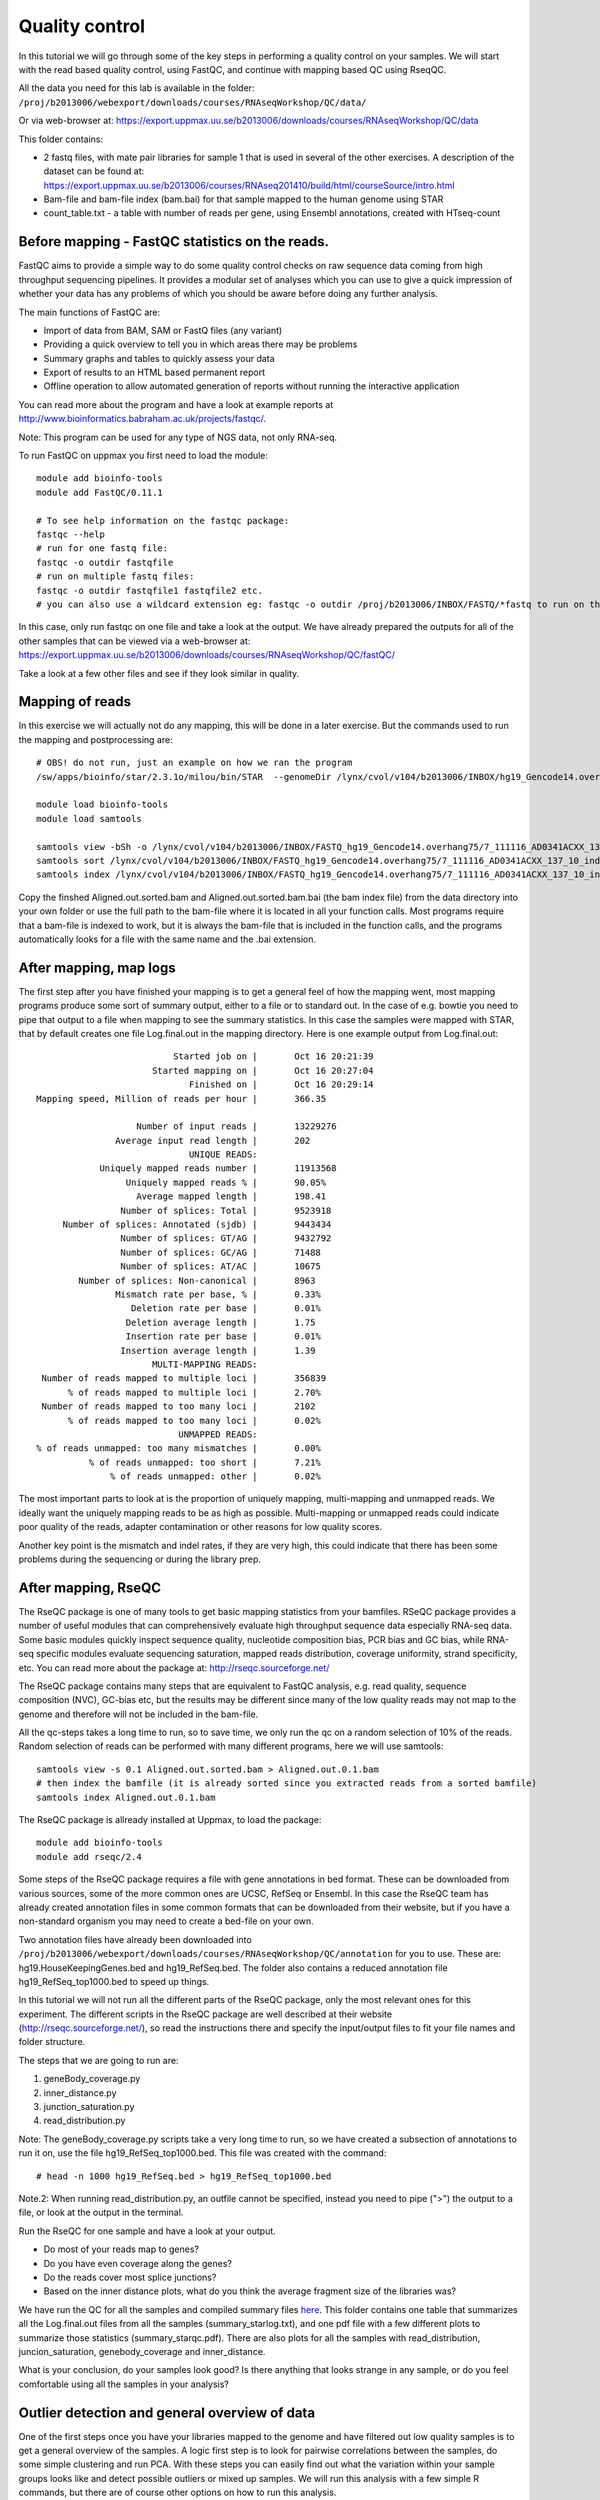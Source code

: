 =====================
Quality control
=====================

In this tutorial we will go through some of the key steps in performing a quality control on your samples. We will start with the read based quality control, using FastQC, and continue with mapping based QC using RseqQC.  

All the data you need for this lab is available in the folder:
``/proj/b2013006/webexport/downloads/courses/RNAseqWorkshop/QC/data/``

Or via web-browser at:
https://export.uppmax.uu.se/b2013006/downloads/courses/RNAseqWorkshop/QC/data

This folder contains:

* 2 fastq files, with mate pair libraries for sample 1 that is used in several of the other exercises. A description of the dataset can be found at: https://export.uppmax.uu.se/b2013006/courses/RNAseq201410/build/html/courseSource/intro.html
* Bam-file and bam-file index (bam.bai) for that sample mapped to the human genome using STAR
* count_table.txt - a table with number of reads per gene, using Ensembl annotations, created with HTseq-count


Before mapping - FastQC statistics on the reads.
===============================================

FastQC aims to provide a simple way to do some quality control checks on raw sequence data coming from high throughput sequencing pipelines. It provides a modular set of analyses which you can use to give a quick impression of whether your data has any problems of which you should be aware before doing any further analysis.

The main functions of FastQC are:

* Import of data from BAM, SAM or FastQ files (any variant)
* Providing a quick overview to tell you in which areas there may be problems
* Summary graphs and tables to quickly assess your data
* Export of results to an HTML based permanent report
* Offline operation to allow automated generation of reports without running the interactive application

You can read more about the program and have a look at example reports at http://www.bioinformatics.babraham.ac.uk/projects/fastqc/.

Note: This program can be used for any type of NGS data, not only RNA-seq.

To run FastQC on uppmax you first need to load the module: ::

   module add bioinfo-tools
   module add FastQC/0.11.1

   # To see help information on the fastqc package:
   fastqc --help
   # run for one fastq file:
   fastqc -o outdir fastqfile
   # run on multiple fastq files:
   fastqc -o outdir fastqfile1 fastqfile2 etc.
   # you can also use a wildcard extension eg: fastqc -o outdir /proj/b2013006/INBOX/FASTQ/*fastq to run on the the fastq-files in a directory

In this case, only run fastqc on one file and take a look at the output. We have already prepared the outputs for all of the other samples that can be viewed via a web-browser at:
https://export.uppmax.uu.se/b2013006/downloads/courses/RNAseqWorkshop/QC/fastQC/

Take a look at a few other files and see if they look similar in quality.

Mapping of reads
================
In this exercise we will actually not do any mapping, this will be done in a later exercise. But the commands used to run the mapping and postprocessing are: ::

   # OBS! do not run, just an example on how we ran the program
   /sw/apps/bioinfo/star/2.3.1o/milou/bin/STAR  --genomeDir /lynx/cvol/v104/b2013006/INBOX/hg19_Gencode14.overhang75 --readFilesIn /lynx/cvol/v104/b2013006/INBOX/FASTQ/7_111116_AD0341ACXX_137_10_index10_1.fastq /lynx/cvol/v104/b2013006/INBOX/FASTQ/7_111116_AD0341ACXX_137_10_index10_2.fastq --runThreadN 16 --outSAMstrandField intronMotif

   module load bioinfo-tools
   module load samtools

   samtools view -bSh -o /lynx/cvol/v104/b2013006/INBOX/FASTQ_hg19_Gencode14.overhang75/7_111116_AD0341ACXX_137_10_index10__hg19_Gencode14.overhang75/Aligned.out.bam /lynx/cvol/v104/b2013006/INBOX/FASTQ_hg19_Gencode14.overhang75/7_111116_AD0341ACXX_137_10_index10__hg19_Gencode14.overhang75/Aligned.out.sam
   samtools sort /lynx/cvol/v104/b2013006/INBOX/FASTQ_hg19_Gencode14.overhang75/7_111116_AD0341ACXX_137_10_index10__hg19_Gencode14.overhang75/Aligned.out.bam /lynx/cvol/v104/b2013006/INBOX/FASTQ_hg19_Gencode14.overhang75/7_111116_AD0341ACXX_137_10_index10__hg19_Gencode14.overhang75/Aligned.out.sorted
   samtools index /lynx/cvol/v104/b2013006/INBOX/FASTQ_hg19_Gencode14.overhang75/7_111116_AD0341ACXX_137_10_index10__hg19_Gencode14.overhang75/Aligned.out.sorted.bam


Copy the finshed Aligned.out.sorted.bam and Aligned.out.sorted.bam.bai (the bam index file) from the data directory into your own folder or use the full path to the bam-file where it is located in all your function calls. Most programs require that a bam-file is indexed to work, but it is always the bam-file that is included in the function calls, and the programs automatically looks for a file with the same name and the .bai extension.

After mapping, map logs
=======================
The first step after you have finished your mapping is to get a general feel of how the mapping went, most mapping programs produce some sort of summary output, either to a file or to standard out. In the case of e.g. bowtie you need to pipe that output to a file when mapping to see the summary statistics. In this case the samples were mapped with STAR, that by default creates one file Log.final.out in the mapping directory. Here is one example output from Log.final.out: :: 

                                 Started job on |       Oct 16 20:21:39
                             Started mapping on |       Oct 16 20:27:04
                                    Finished on |       Oct 16 20:29:14
       Mapping speed, Million of reads per hour |       366.35

                          Number of input reads |       13229276
                      Average input read length |       202
                                    UNIQUE READS:
                   Uniquely mapped reads number |       11913568
                        Uniquely mapped reads % |       90.05%
                          Average mapped length |       198.41
                       Number of splices: Total |       9523918
            Number of splices: Annotated (sjdb) |       9443434
                       Number of splices: GT/AG |       9432792
                       Number of splices: GC/AG |       71488
                       Number of splices: AT/AC |       10675
               Number of splices: Non-canonical |       8963
                      Mismatch rate per base, % |       0.33%
                         Deletion rate per base |       0.01%
                        Deletion average length |       1.75
                        Insertion rate per base |       0.01%
                       Insertion average length |       1.39
                             MULTI-MAPPING READS:
        Number of reads mapped to multiple loci |       356839
             % of reads mapped to multiple loci |       2.70%
        Number of reads mapped to too many loci |       2102
             % of reads mapped to too many loci |       0.02%
                                  UNMAPPED READS:
       % of reads unmapped: too many mismatches |       0.00%
                 % of reads unmapped: too short |       7.21%
                     % of reads unmapped: other |       0.02%


The most important parts to look at is the proportion of uniquely mapping, multi-mapping and unmapped reads. We ideally want the uniquely mapping reads to be as high as possible. Multi-mapping or unmapped reads could indicate poor quality of the reads, adapter contamination or other reasons for low quality scores.

Another key point is the mismatch and indel rates, if they are very high, this could indicate that there has been some problems during the sequencing or during the library prep. 


After mapping, RseQC
=====================

The RseQC package is one of many tools to get basic mapping statistics from your bamfiles. RSeQC package provides a number of useful modules that can comprehensively evaluate high throughput sequence data especially RNA-seq data. Some basic modules quickly inspect sequence quality, nucleotide composition bias, PCR bias and GC bias, while RNA-seq specific modules evaluate sequencing saturation, mapped reads distribution, coverage uniformity, strand specificity, etc. You can read more about the package at: http://rseqc.sourceforge.net/

The RseQC package contains many steps that are equivalent to FastQC analysis, e.g. read quality, sequence composition (NVC), GC-bias etc, but the results may be different since many of the low quality reads may not map to the genome and therefore will not be included in the bam-file.

All the qc-steps takes a long time to run, so to save time, we only run the qc on a random selection of 10% of the reads. Random selection of reads can be performed with many different programs, here we will use samtools: ::

    samtools view -s 0.1 Aligned.out.sorted.bam > Aligned.out.0.1.bam
    # then index the bamfile (it is already sorted since you extracted reads from a sorted bamfile)
    samtools index Aligned.out.0.1.bam
 
The RseQC package is allready installed at Uppmax, to load the package: ::

    module add bioinfo-tools
    module add rseqc/2.4

Some steps of the RseQC package requires a file with gene annotations in bed format. These can be downloaded from various sources, some of the more common ones are UCSC, RefSeq or Ensembl. In this case the RseQC team has already created annotation files in some common formats that can be downloaded from their website, but if you have a non-standard organism you may need to create a bed-file on your own. 

Two annotation files have already been downloaded into ``/proj/b2013006/webexport/downloads/courses/RNAseqWorkshop/QC/annotation`` for you to use. These are: hg19.HouseKeepingGenes.bed  and hg19_RefSeq.bed. The folder also contains a reduced annotation file hg19_RefSeq_top1000.bed to speed up things. 

In this tutorial we will not run all the different parts of the RseQC package, only the most relevant ones for this experiment. The different scripts in the RseQC package are well described at their website (http://rseqc.sourceforge.net/), so read the instructions there and specify the input/output files to fit your file names and folder structure. 

The steps that we are going to run are:

1. geneBody_coverage.py
2. inner_distance.py
3. junction_saturation.py
4. read_distribution.py

Note: The geneBody_coverage.py scripts take a very long time to run, so we have created a subsection of annotations to run it on, use the file hg19_RefSeq_top1000.bed. This file was created with the command: ::

      # head -n 1000 hg19_RefSeq.bed > hg19_RefSeq_top1000.bed

Note.2: When running read_distribution.py, an outfile cannot be specified, instead you need to pipe (">") the output to a file, or look at the output in the terminal.


Run the RseQC for one sample and have a look at your output. 

* Do most of your reads map to genes? 
* Do you have even coverage along the genes? 
* Do the reads cover most splice junctions? 
* Based on the inner distance plots, what do you think the average fragment size of the libraries was?

We have run the QC for all the samples and compiled summary files `here <https://export.uppmax.uu.se/b2013006/downloads/courses/RNAseqWorkshop/QC/output/>`_.
This folder contains one table that summarizes all the Log.final.out files from all the samples (summary_starlog.txt), and one pdf file with a few different plots to summarize those statistics (summary_starqc.pdf). There are also plots for all the samples with read_distribution, juncion_saturation, genebody_coverage and inner_distance.  

What is your conclusion, do your samples look good? Is there anything that looks strange in any sample, or do you feel comfortable using all the samples in your analysis?


Outlier detection and general overview of data
==============================================

One of the first steps once you have your libraries mapped to the genome and have filtered out low quality samples is to get a general overview of the samples. A logic first step is to look for pairwise correlations between the samples, do some simple clustering and run PCA. With these steps you can easily find out what the variation within your sample groups looks like and detect possible outliers or mixed up samples. We will run this analysis with a few simple R commands, but there are of course other options on how to run this analysis. 

For this exercise we have pre-calculated read counts per gene (according to Ensembl annotations) with commands like: ::

    # OBS! Only given for reference, not supposed to be executed during the lab
    samtools view accepted_hits_137_1.bam | sort > accepted_hits_prehtseq_137_1.sam
    htseq-count -s no -q accepted_hits_prehtseq_137_1.sam Homo_sapiens.GRCh37.71.gtf > 137_1.counts

This was run for each of the samples and the counts were combined into a single table. You can get the count table from the data directory. You can run R at uppmax, or download the file to your local computer and do the analysis locally if you chose. 

The code to run in R: ::

  # read in the data
  counts <- read.delim("count_table.txt")
  head(counts)

As you can see, the samples are ordered with the 3 replicates from each group next to eachoter. So when we are to define colors for the samples we only have to repeat each color 3 times, this may not always be the case! ::

  # define colors:
  col.def<-c("red","blue","green","magenta")
  sample.def<-c("ctrl", "t2h", "t6h", "t24h")
  colors <- rep(col.def, each=3)


Start with a PCA to se the general distribution. PCA of RNA-seq data is usually perfomed in log-scale, we also add a pseudo count of +1 to avoid logging zero (gives infinity). You need to make a transpose - t() - of the data, otherwise you will run pca on the genes instead of samples. ::

  myPca <- prcomp(t(log2(counts+1)))

This creates a list that contains:

* the samples mapping to each PC in myPca$x
* PC contribution to variance in myPca$sdev
* PC loadings for each gene in myPca$rotation

Now some plotting, in R you can either plot into a default window or direct all your output to a "device", that can be pdf, png, tiff etc. to open a new pdf device: ::

  pdf('pca_plot.pdf')
  # once you have plotted all you want to put into that file, close it with dev.off()

Lets first do a simple pc1 vs pc2 plot: ::

  plot(myPca$x[,1],myPca$x[,2],col=colors,pch=1)
  legend("topright",sample.def,pch=1,col=col.def)
  dev.off()

Sometimes the first two PCs may not be the ones that will best separate the sample groups, so it is a good idea to look at more PCs.
Here is one example that shows how to plot the top 5 pcs: ::

  pdf('pca_plot_5pc.pdf')
  tmpPcaData <- as.data.frame(myPca$x[,1:5])
  plot(tmpPcaData, col=colors,pch=1)
  dev.off()


Another thing to look at is the pairwise correlation between all the samples and see how they group based on correlation. Lets create one matrix with all pairwise Pearson correlations (again in log-space). ::

  nSamples<-ncol(counts)
  C<-mat.or.vec(nSamples,nSamples)
  for (i in 1:nSamples) {
     for (j in i:nSamples){
        if (i==j){ C[i,j]<-NA }
        else {
             c<-cor(log2(counts[,i]+1),log2(counts[,j]+1),method="pearson")
             C[i,j] = c
             C[j,i] = c
        }
     }
  }
  colnames(C)<-colnames(counts)
  rownames(C)<-colnames(counts)

This can also be calculated as one command with the R apply function, but to clarify what is being calculated we included a more descriptive code. Another way to do the same thing would be: ::

  C<-apply(log2(counts+1),2,cor,log2(counts+1),method="pearson")
  diag(C)<-NA


Now you will plot a heatmap with the correlations: ::

  pdf('correlation_heatmap.pdf')
  heatmap(C,symm=TRUE)
  dev.off()

Do the clustering agree with what you expect? 
Which different sample groups are more similar? Are some sample groups more dissimilar compared to the others?


